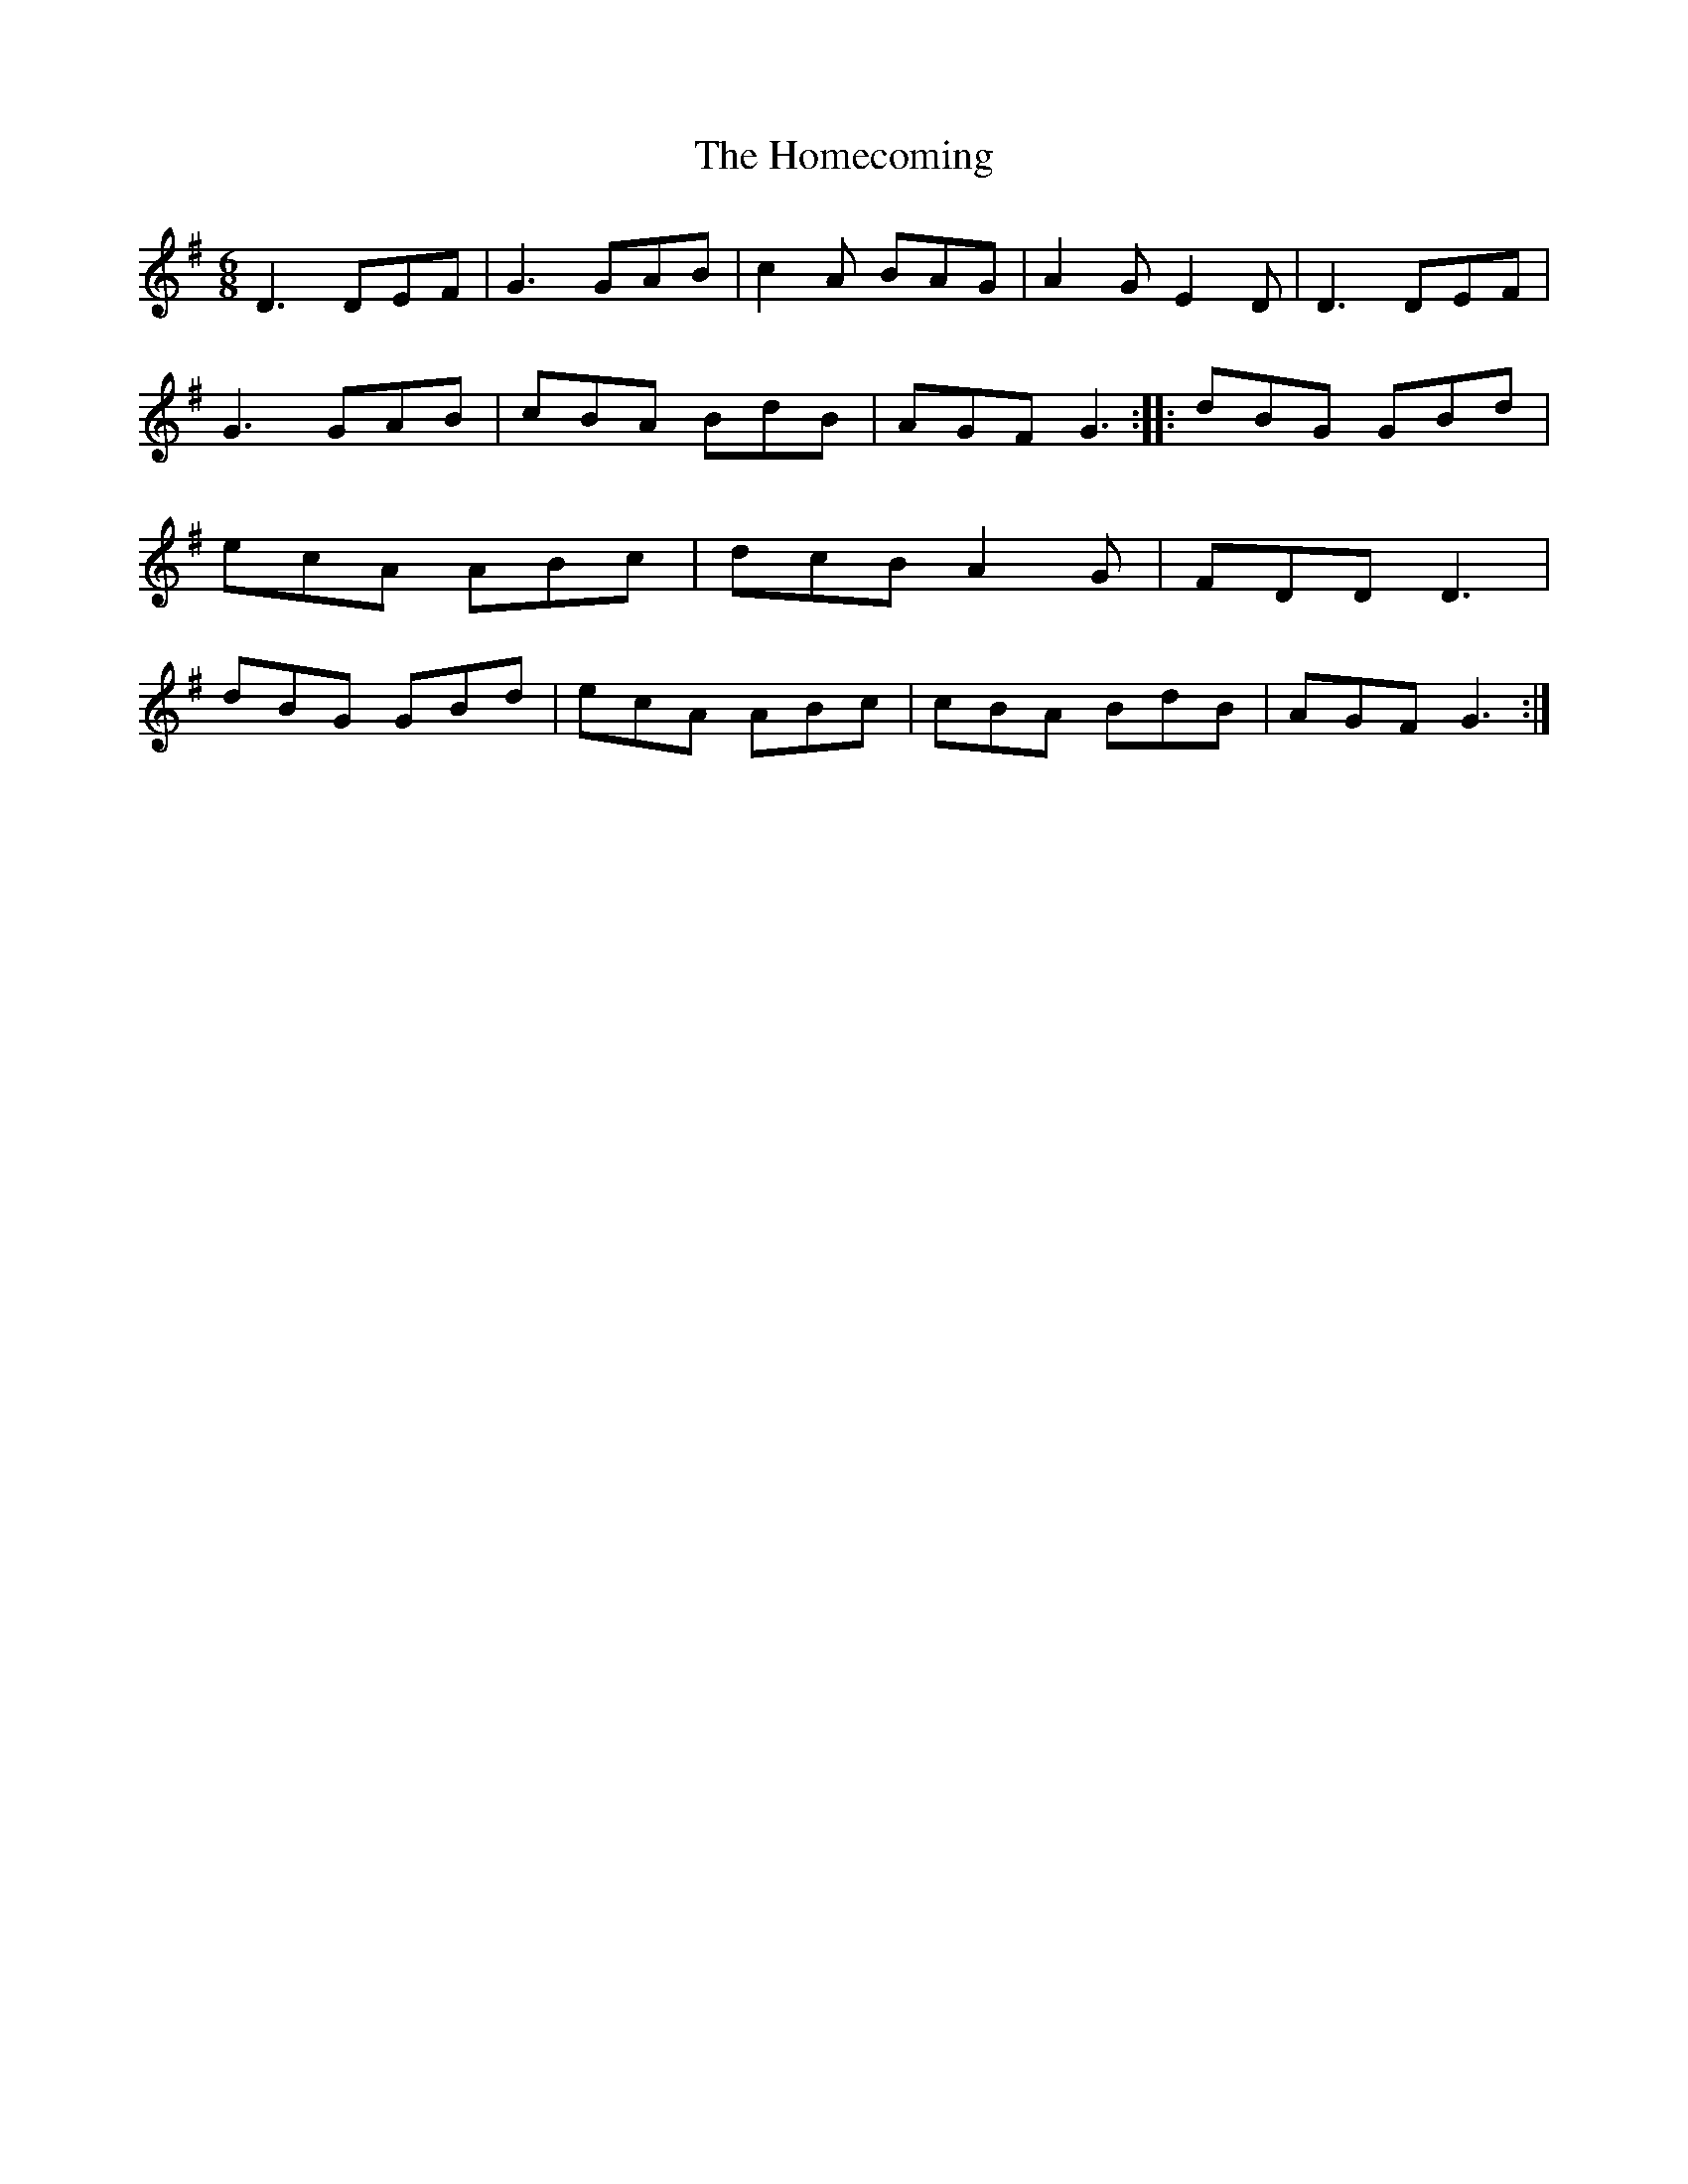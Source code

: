 X: 10
T:The Homecoming
M:6/8
L:1/8
R:Jig
D:Session tape - Bangor Down 198? (Nigel and Dianna Boullier.)
Z:Bernie Stocks
K:G
D3 DEF | G3 GAB | c2A BAG | A2G E2D | D3 DEF | G3 GAB | cBA BdB | AGF G3 ::\
dBG GBd | ecA ABc | dcB A2G | FDD D3 | dBG GBd | ecA ABc | cBA BdB | AGF G3 :|

